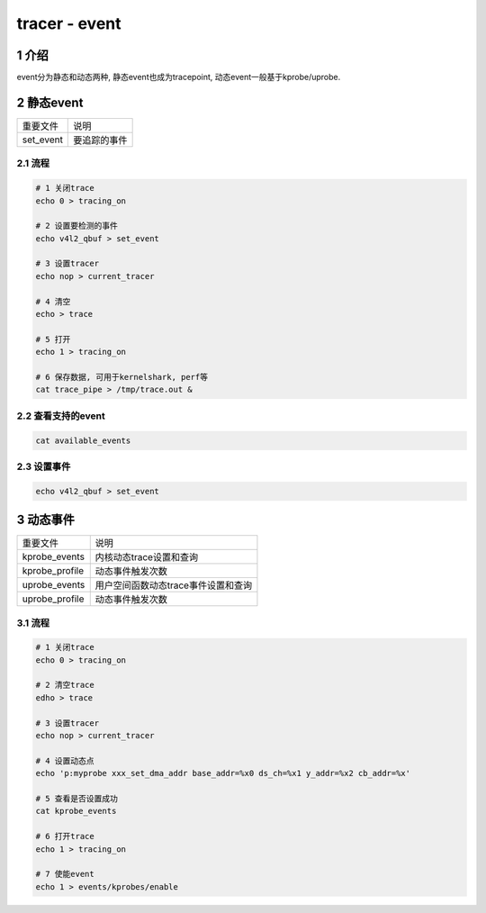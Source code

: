 tracer - event
==============

1 介绍
------

event分为静态和动态两种, 静态event也成为tracepoint, 动态event一般基于kprobe/uprobe.

2 静态event
-----------

========= ============
重要文件   说明
set_event 要追踪的事件
========= ============

2.1 流程
********

.. code:: c

   # 1 关闭trace
   echo 0 > tracing_on 

   # 2 设置要检测的事件
   echo v4l2_qbuf > set_event

   # 3 设置tracer
   echo nop > current_tracer 

   # 4 清空
   echo > trace

   # 5 打开
   echo 1 > tracing_on 

   # 6 保存数据, 可用于kernelshark, perf等
   cat trace_pipe > /tmp/trace.out &

2.2 查看支持的event
*******************

.. code:: c

   cat available_events

2.3 设置事件
************

.. code:: c

   echo v4l2_qbuf > set_event

3 动态事件
-----------

============== ===================================
重要文件        说明
kprobe_events  内核动态trace设置和查询
kprobe_profile 动态事件触发次数
uprobe_events  用户空间函数动态trace事件设置和查询
uprobe_profile 动态事件触发次数
============== ===================================

3.1 流程
********

.. code-block:: shell

   # 1 关闭trace
   echo 0 > tracing_on 

   # 2 清空trace
   edho > trace

   # 3 设置tracer
   echo nop > current_tracer 

   # 4 设置动态点
   echo 'p:myprobe xxx_set_dma_addr base_addr=%x0 ds_ch=%x1 y_addr=%x2 cb_addr=%x'

   # 5 查看是否设置成功
   cat kprobe_events

   # 6 打开trace
   echo 1 > tracing_on

   # 7 使能event
   echo 1 > events/kprobes/enable
